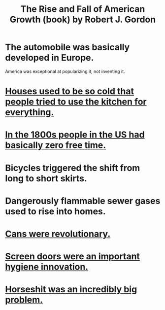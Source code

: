 :PROPERTIES:
:ID:       5013ad27-c8f7-404b-bdcb-cb5c95cdca08
:END:
#+title: The Rise and Fall of American Growth (book) by Robert J. Gordon
* The automobile was basically developed in Europe.
  America was exceptional at popularizing it, not inventing it.
* [[id:65e4e90a-ffd5-43b9-9d2c-d9f386b42cd6][Houses used to be so cold that people tried to use the kitchen for everything.]]
* [[id:263fa231-f8ed-4c32-9ba7-219849406ccf][In the 1800s people in the US had basically zero free time.]]
* Bicycles triggered the shift from long to short skirts.
* Dangerously flammable sewer gases used to rise into homes.
* [[id:855273d6-62fb-40e4-9163-b71468fc32bf][Cans were revolutionary.]]
* [[id:b1e3e205-5abd-4cc1-b6d4-b8c0f46a96f9][Screen doors were an important hygiene innovation.]]
* [[id:44c4ba19-10b9-4928-af26-7fa2cf03d56b][Horseshit was an incredibly big problem.]]

